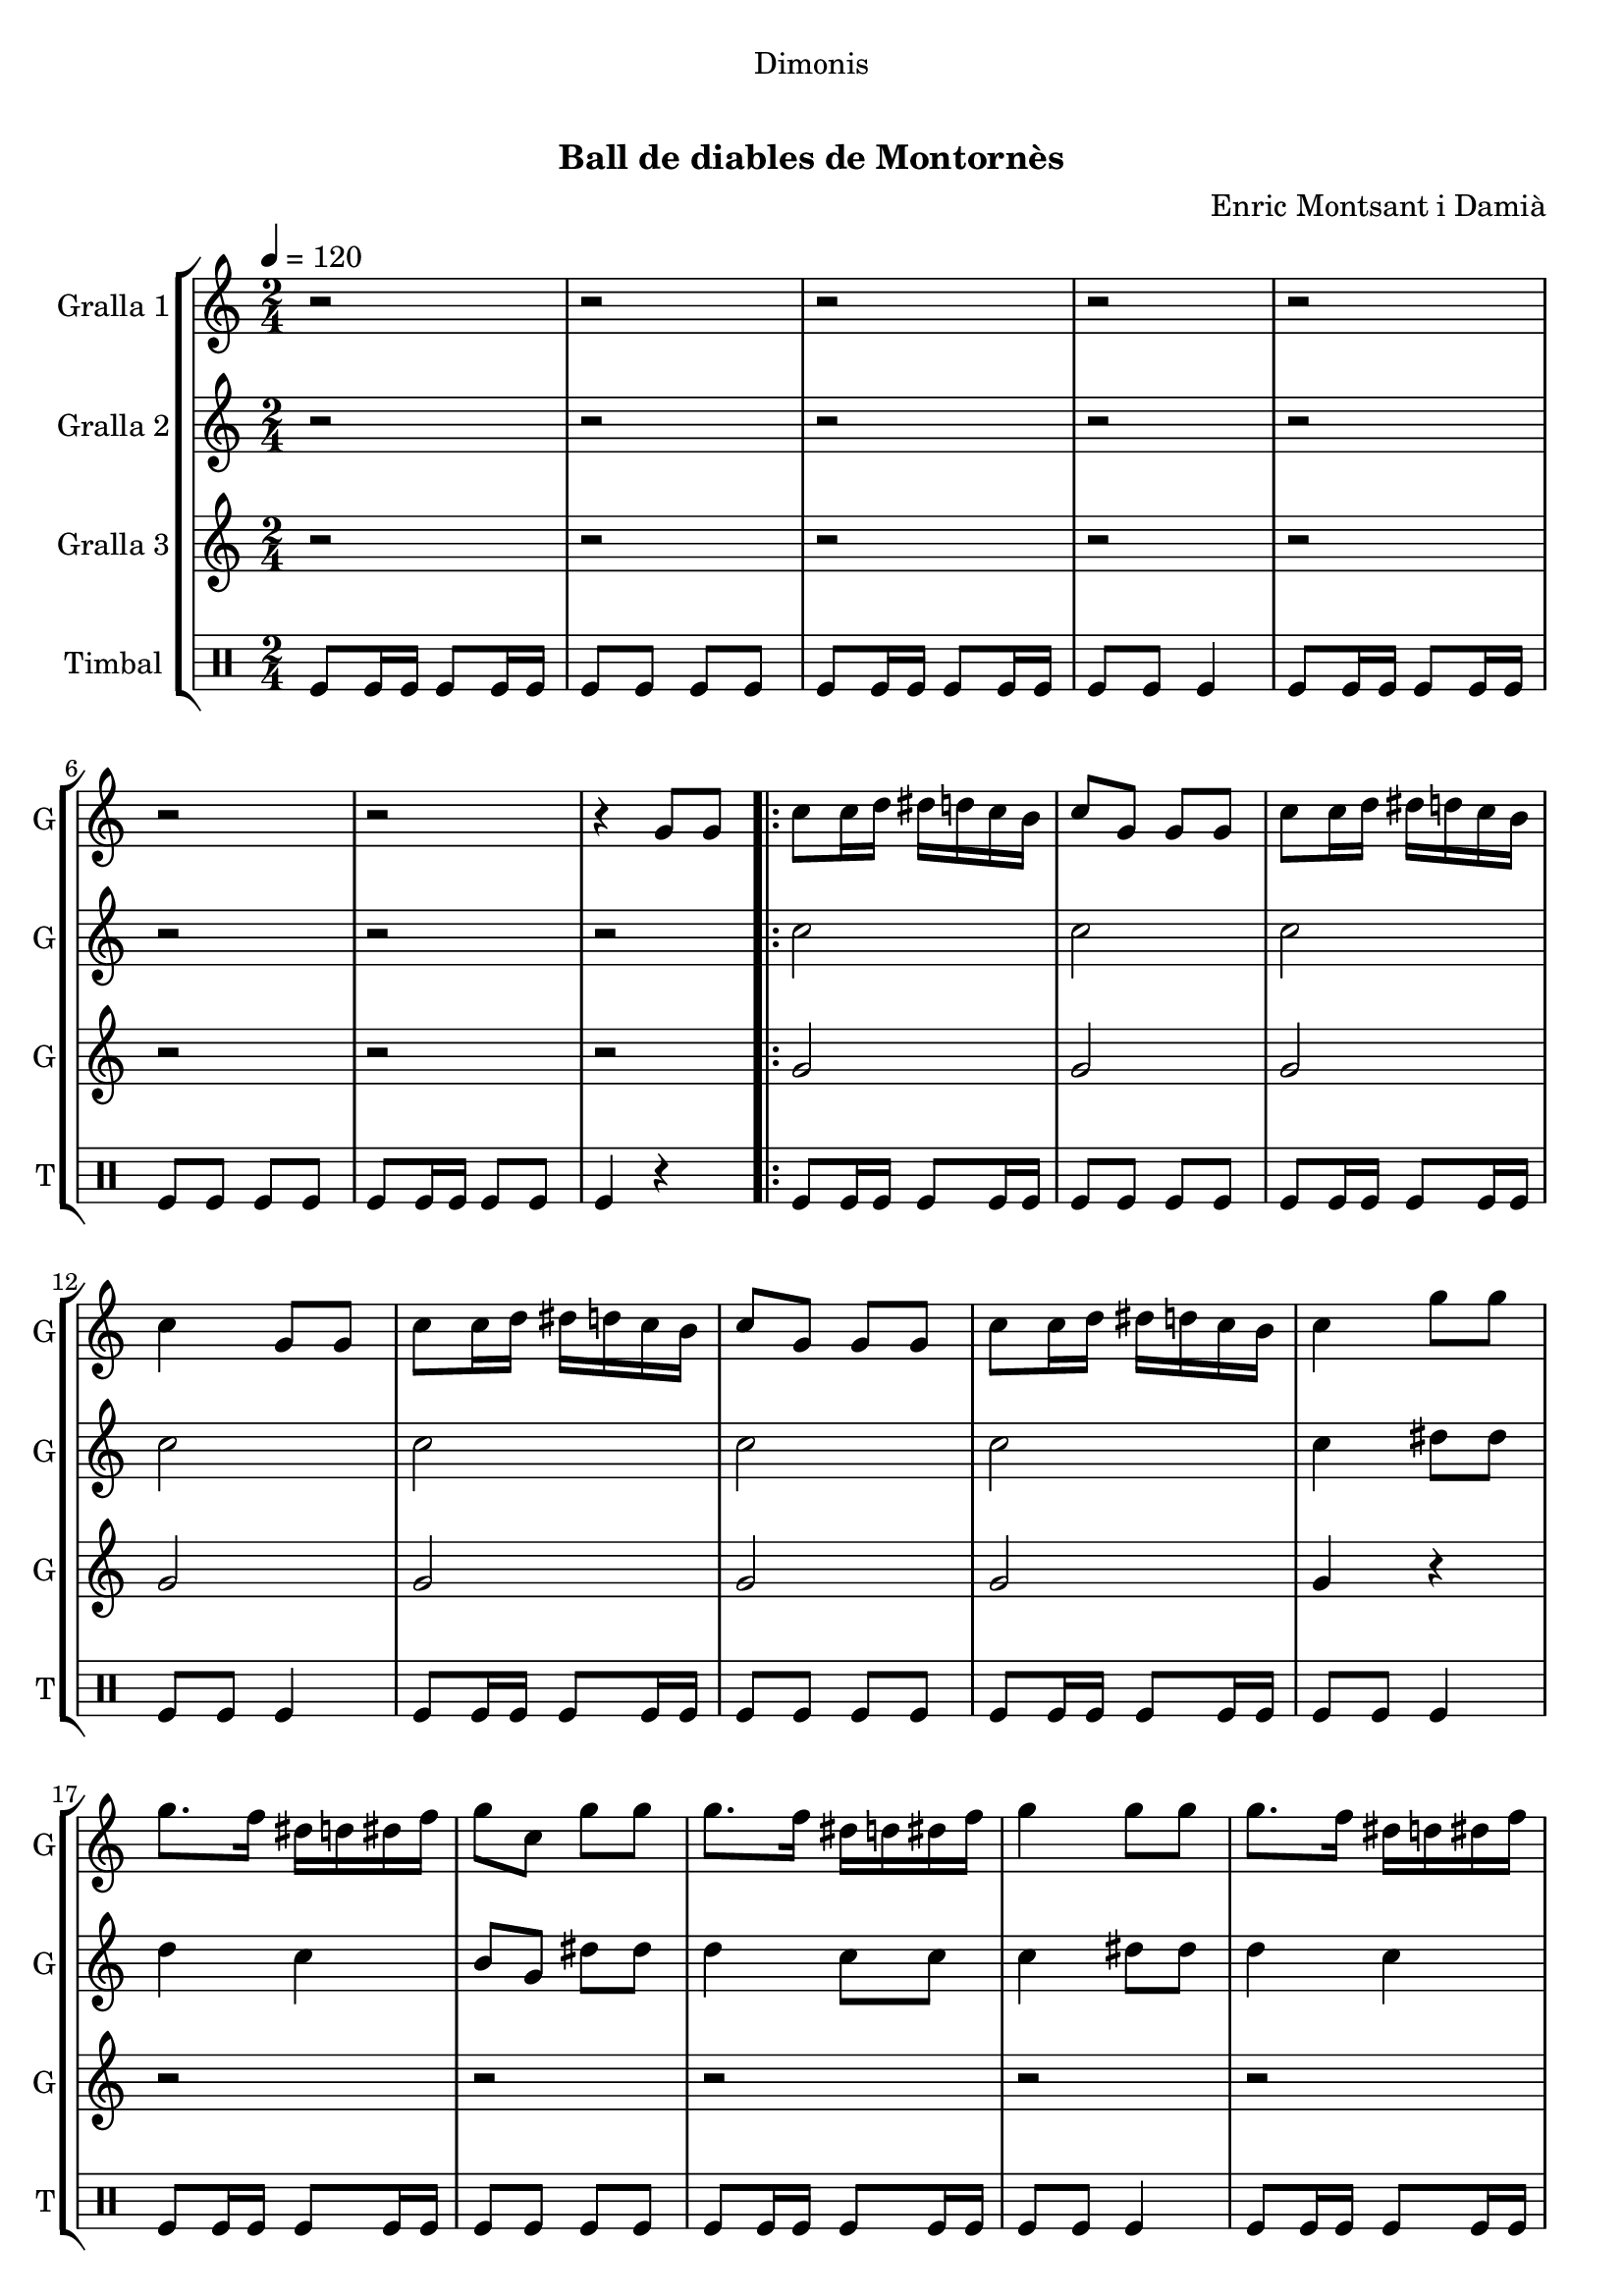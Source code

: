 \version "2.16.0"

\header {
  dedication="Dimonis"
  title="             "
  subtitle="Ball de diables de Montornès"
  subsubtitle=""
  poet=""
  meter=""
  piece=""
  composer="Enric Montsant i Damià"
  arranger=""
  opus=""
  instrument=""
  copyright="     "
  tagline="  "
}

liniaroAa =
\relative g'
{
  \tempo 4=120
  \clef treble
  \key c \major
  \time 2/4
  r2  |
  r2  |
  r2  |
  r2  |
  %05
  r2  |
  r2  |
  r2  |
  r4 g8 g  |
  \repeat volta 2 { c8 c16 d dis d c b  |
  %10
  c8 g g g  |
  c8 c16 d dis d c b  |
  c4 g8 g  |
  c8 c16 d dis d c b  |
  c8 g g g  |
  %15
  c8 c16 d dis d c b  |
  c4 g'8 g  |
  g8. f16 dis d dis f  |
  g8 c, g' g  |
  g8. f16 dis d dis f  |
  %20
  g4 g8 g  |
  g8. f16 dis d dis f  |
  g8 c, g' g  |
  g8. f16 dis d c b }
  \alternative { { c4 g8 g }
  %25
  { c4 a8 a } }
  \repeat volta 2 { d8 d16 e f e d c  |
  d8 a a a  |
  d8 d16 e f e d c  |
  d4 a8 a  |
  %30
  d8 d16 e f e d c  |
  d8 a a a  |
  d8 d16 e f e d c  |
  d4 a'8 a  |
  a8. g16 f e f g  |
  %35
  a8 d, a' a  |
  a8. g16 f e f g  |
  a4 a8 a  |
  a8. g16 f e f g  |
  a8 d, a' a  |
  %40
  a8. g16 f e d cis }
  \alternative { { d4 a8 a }
  { d2 } }
  r2  |
  r2  |
  %45
  r2  |
  r2  |
  r2  |
  r2  |
  r2  |
  %50
  r4 a16 b c d  |
  \repeat volta 2 { e8 e16 f e8 d  |
  e8 a, a16 b c d  |
  e8 e16 f e8 d  |
  e8 r a,16 b c d  |
  %55
  e8 e16 f e8 d  |
  e8 a, a16 b c d  |
  e8 e16 fis g8 fis  |
  e8 r a g16 fis  |
  e8 fis g fis  |
  %60
  e8 e a g16 fis  |
  e8 fis g fis  |
  e4 a8 g16 fis  |
  e8 fis g fis  |
  e8 e a g16 fis  |
  %65
  e8 d c b }
  \alternative { { a4 a16 b c d }
  { a2 ~  |
  a2 ~  |
  a4 r } } \bar "||"
}

liniaroAb =
\relative c''
{
  \tempo 4=120
  \clef treble
  \key c \major
  \time 2/4
  r2  |
  r2  |
  r2  |
  r2  |
  %05
  r2  |
  r2  |
  r2  |
  r2  |
  \repeat volta 2 { c2  |
  %10
  c2  |
  c2  |
  c2  |
  c2  |
  c2  |
  %15
  c2  |
  c4 dis8 dis  |
  d4 c  |
  b8 g dis' dis  |
  d4 c8 c  |
  %20
  c4 dis8 dis  |
  d4 c  |
  b8 g dis' dis  |
  d4 c8 g }
  \alternative { { c4 r }
  %25
  { c4 r } }
  \repeat volta 2 { d8 r r4  |
  d8 d r4  |
  d8 r r4  |
  d8 r r4  |
  %30
  d8 r r4  |
  d8 d r4  |
  d8 r r4  |
  d8 r f f  |
  e4 d  |
  %35
  c8 a f' f  |
  e4 d8 d  |
  d4 f8 f  |
  e4 d  |
  c8 a f' f  |
  %40
  e4 d8 a }
  \alternative { { d4 r }
  { d2 } }
  r2  |
  r2  |
  %45
  r2  |
  r2  |
  r2  |
  r2  |
  r2  |
  %50
  r4 a8 a  |
  \repeat volta 2 { a8. c16 b c b g  |
  a8 e' a, a  |
  a8. c16 b c b g  |
  a8 r a a  |
  %55
  a8. c16 b c b g  |
  a8 e' a, a  |
  a8. d16 c d b c  |
  a8 r c4  |
  c8 d r d  |
  %60
  c8 c c4  |
  c8 d r d  |
  c8 r c4  |
  c8 d r d  |
  c8 c c4  |
  %65
  c8 f4 d8 }
  \alternative { { e2 }
  { e2 ~  |
  e2 ~  |
  e4 r } } \bar "||"
}

liniaroAc =
\relative g'
{
  \tempo 4=120
  \clef treble
  \key c \major
  \time 2/4
  r2  |
  r2  |
  r2  |
  r2  |
  %05
  r2  |
  r2  |
  r2  |
  r2  |
  \repeat volta 2 { g2  |
  %10
  g2  |
  g2  |
  g2  |
  g2  |
  g2  |
  %15
  g2  |
  g4 r  |
  r2  |
  r2  |
  r2  |
  %20
  r2  |
  r2  |
  r2  |
  r2 }
  \alternative { { r2 }
  %25
  { r2 } }
  \repeat volta 2 { a8 r r4  |
  a8 a r4  |
  a8 r r4  |
  a8 r r4  |
  %30
  a8 r r4  |
  a8 a r4  |
  a8 r r4  |
  a8 r r4  |
  r2  |
  %35
  r2  |
  r2  |
  r2  |
  r2  |
  r2  |
  %40
  r2 }
  \alternative { { r2 }
  { r2 } }
  r2  |
  r2  |
  %45
  r2  |
  r2  |
  r2  |
  r2  |
  r2  |
  %50
  r2  |
  \repeat volta 2 { a4 g  |
  a2  |
  a4 g  |
  a8 r r4  |
  %55
  a4 g  |
  a2  |
  a4 g  |
  a8 r a4  |
  a8 a r a  |
  %60
  a8 a a4  |
  a8 a r a  |
  a8 r a4  |
  a8 a r a  |
  a8 a a4  |
  %65
  a8 a4 g8 }
  \alternative { { a2 }
  { c2 ~  |
  c2 ~  |
  c4 r } } \bar "||"
}

liniaroAd =
\drummode
{
  \tempo 4=120
  \time 2/4
  tomfl8 tomfl16 tomfl tomfl8 tomfl16 tomfl  |
  tomfl8 tomfl tomfl tomfl  |
  tomfl8 tomfl16 tomfl tomfl8 tomfl16 tomfl  |
  tomfl8 tomfl tomfl4  |
  %05
  tomfl8 tomfl16 tomfl tomfl8 tomfl16 tomfl  |
  tomfl8 tomfl tomfl tomfl  |
  tomfl8 tomfl16 tomfl tomfl8 tomfl  |
  tomfl4 r  |
  \repeat volta 2 { tomfl8 tomfl16 tomfl tomfl8 tomfl16 tomfl  |
  %10
  tomfl8 tomfl tomfl tomfl  |
  tomfl8 tomfl16 tomfl tomfl8 tomfl16 tomfl  |
  tomfl8 tomfl tomfl4  |
  tomfl8 tomfl16 tomfl tomfl8 tomfl16 tomfl  |
  tomfl8 tomfl tomfl tomfl  |
  %15
  tomfl8 tomfl16 tomfl tomfl8 tomfl16 tomfl  |
  tomfl8 tomfl tomfl4  |
  tomfl8 tomfl16 tomfl tomfl8 tomfl16 tomfl  |
  tomfl8 tomfl tomfl tomfl  |
  tomfl8 tomfl16 tomfl tomfl8 tomfl16 tomfl  |
  %20
  tomfl8 tomfl tomfl4  |
  tomfl8 tomfl16 tomfl tomfl8 tomfl16 tomfl  |
  tomfl8 tomfl tomfl tomfl  |
  tomfl8 tomfl16 tomfl tomfl8 tomfl16 tomfl }
  \alternative { { tomfl8 tomfl tomfl4 }
  %25
  { tomfl4 r } }
  \repeat volta 2 { tomfl4 r  |
  tomfl8 tomfl r4  |
  tomfl4 r  |
  tomfl4 r  |
  %30
  tomfl4 r  |
  tomfl8 tomfl r4  |
  tomfl4 r  |
  tomfl4 r  |
  tomfl8 tomfl16 tomfl tomfl8 tomfl16 tomfl  |
  %35
  tomfl8 tomfl tomfl tomfl  |
  tomfl8 tomfl16 tomfl tomfl8 tomfl16 tomfl  |
  tomfl8 tomfl tomfl4  |
  tomfl8 tomfl16 tomfl tomfl8 tomfl16 tomfl  |
  tomfl8 tomfl tomfl tomfl  |
  %40
  tomfl8 tomfl16 tomfl tomfl8 tomfl16 tomfl }
  \alternative { { tomfl8 tomfl tomfl4 }
  { tomfl8 tomfl tomfl4 } }
  tomfl4 tomfl  |
  tomfl16 tomfl tomfl tomfl tomfl8 tomfl  |
  %45
  tomfl4 tomfl  |
  tomfl16 tomfl tomfl tomfl tomfl4  |
  tomfl4 tomfl  |
  tomfl16 tomfl tomfl tomfl tomfl8 tomfl  |
  tomfl4 tomfl  |
  %50
  tomfl4 r  |
  \repeat volta 2 { tomfl16 tomfl tomfl tomfl tomfl tomfl tomfl tomfl  |
  tomfl16 tomfl tomfl tomfl tomfl tomfl tomfl tomfl  |
  tomfl16 tomfl tomfl tomfl tomfl tomfl tomfl tomfl  |
  tomfl16 tomfl tomfl tomfl tomfl tomfl tomfl tomfl  |
  %55
  tomfl16 tomfl tomfl tomfl tomfl tomfl tomfl tomfl  |
  tomfl16 tomfl tomfl tomfl tomfl tomfl tomfl tomfl  |
  tomfl16 tomfl tomfl tomfl tomfl tomfl tomfl tomfl  |
  tomfl4 tomfl  |
  tomfl8 tomfl r tomfl  |
  %60
  tomfl8 tomfl tomfl4  |
  tomfl8 tomfl r tomfl  |
  tomfl4 tomfl  |
  tomfl8 tomfl r tomfl  |
  tomfl8 tomfl tomfl4  |
  %65
  tomfl8 tomfl4 tomfl8 }
  \alternative { { tomfl4 r }
  { tomfl16 tomfl tomfl tomfl tomfl tomfl tomfl tomfl  |
  tomfl16 tomfl tomfl tomfl tomfl tomfl tomfl tomfl  |
  tomfl4 r } } \bar "||"
}

\book {

\paper {
  print-page-number = false
}

\bookpart {
  \score {
    \new StaffGroup {
      \override Score.RehearsalMark #'self-alignment-X = #LEFT
      <<
        \new Staff \with {instrumentName = #"Gralla 1" shortInstrumentName = #"G"} \liniaroAa
        \new Staff \with {instrumentName = #"Gralla 2" shortInstrumentName = #"G"} \liniaroAb
        \new Staff \with {instrumentName = #"Gralla 3" shortInstrumentName = #"G"} \liniaroAc
        \new DrumStaff \with {instrumentName = #"Timbal" shortInstrumentName = #"T"} \liniaroAd
      >>
    }
    \layout {}
  }\score { \unfoldRepeats
    \new StaffGroup {
      \override Score.RehearsalMark #'self-alignment-X = #LEFT
      <<
        \new Staff \with {instrumentName = #"Gralla 1" shortInstrumentName = #"G"} \liniaroAa
        \new Staff \with {instrumentName = #"Gralla 2" shortInstrumentName = #"G"} \liniaroAb
        \new Staff \with {instrumentName = #"Gralla 3" shortInstrumentName = #"G"} \liniaroAc
        \new DrumStaff \with {instrumentName = #"Timbal" shortInstrumentName = #"T"} \liniaroAd
      >>
    }
    \midi {}
  }
}

\bookpart {
  \header {instrument="Gralla 1"}
  \score {
    \new StaffGroup {
      \override Score.RehearsalMark #'self-alignment-X = #LEFT
      <<
        \new Staff \liniaroAa
      >>
    }
    \layout {}
  }\score { \unfoldRepeats
    \new StaffGroup {
      \override Score.RehearsalMark #'self-alignment-X = #LEFT
      <<
        \new Staff \liniaroAa
      >>
    }
    \midi {}
  }
}

\bookpart {
  \header {instrument="Gralla 2"}
  \score {
    \new StaffGroup {
      \override Score.RehearsalMark #'self-alignment-X = #LEFT
      <<
        \new Staff \liniaroAb
      >>
    }
    \layout {}
  }\score { \unfoldRepeats
    \new StaffGroup {
      \override Score.RehearsalMark #'self-alignment-X = #LEFT
      <<
        \new Staff \liniaroAb
      >>
    }
    \midi {}
  }
}

\bookpart {
  \header {instrument="Gralla 3"}
  \score {
    \new StaffGroup {
      \override Score.RehearsalMark #'self-alignment-X = #LEFT
      <<
        \new Staff \liniaroAc
      >>
    }
    \layout {}
  }\score { \unfoldRepeats
    \new StaffGroup {
      \override Score.RehearsalMark #'self-alignment-X = #LEFT
      <<
        \new Staff \liniaroAc
      >>
    }
    \midi {}
  }
}

\bookpart {
  \header {instrument="Timbal"}
  \score {
    \new StaffGroup {
      \override Score.RehearsalMark #'self-alignment-X = #LEFT
      <<
        \new DrumStaff \liniaroAd
      >>
    }
    \layout {}
  }\score { \unfoldRepeats
    \new StaffGroup {
      \override Score.RehearsalMark #'self-alignment-X = #LEFT
      <<
        \new DrumStaff \liniaroAd
      >>
    }
    \midi {}
  }
}

}

\book {

\paper {
  print-page-number = false
  #(set-paper-size "a6landscape")
  #(layout-set-staff-size 14)
}

\bookpart {
  \header {instrument="Gralla 1"}
  \score {
    \new StaffGroup {
      \override Score.RehearsalMark #'self-alignment-X = #LEFT
      <<
        \new Staff \liniaroAa
      >>
    }
    \layout {}
  }
}

\bookpart {
  \header {instrument="Gralla 2"}
  \score {
    \new StaffGroup {
      \override Score.RehearsalMark #'self-alignment-X = #LEFT
      <<
        \new Staff \liniaroAb
      >>
    }
    \layout {}
  }
}

\bookpart {
  \header {instrument="Gralla 3"}
  \score {
    \new StaffGroup {
      \override Score.RehearsalMark #'self-alignment-X = #LEFT
      <<
        \new Staff \liniaroAc
      >>
    }
    \layout {}
  }
}

\bookpart {
  \header {instrument="Timbal"}
  \score {
    \new StaffGroup {
      \override Score.RehearsalMark #'self-alignment-X = #LEFT
      <<
        \new DrumStaff \liniaroAd
      >>
    }
    \layout {}
  }
}

}

